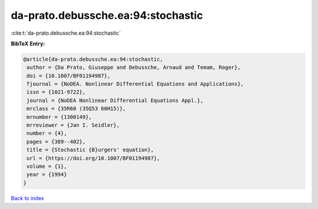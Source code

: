 da-prato.debussche.ea:94:stochastic
===================================

:cite:t:`da-prato.debussche.ea:94:stochastic`

**BibTeX Entry:**

.. code-block:: bibtex

   @article{da-prato.debussche.ea:94:stochastic,
    author = {Da Prato, Giuseppe and Debussche, Arnaud and Temam, Roger},
    doi = {10.1007/BF01194987},
    fjournal = {NoDEA. Nonlinear Differential Equations and Applications},
    issn = {1021-9722},
    journal = {NoDEA Nonlinear Differential Equations Appl.},
    mrclass = {35R60 (35Q53 60H15)},
    mrnumber = {1300149},
    mrreviewer = {Jan I. Seidler},
    number = {4},
    pages = {389--402},
    title = {Stochastic {B}urgers' equation},
    url = {https://doi.org/10.1007/BF01194987},
    volume = {1},
    year = {1994}
   }

`Back to index <../By-Cite-Keys.rst>`_
